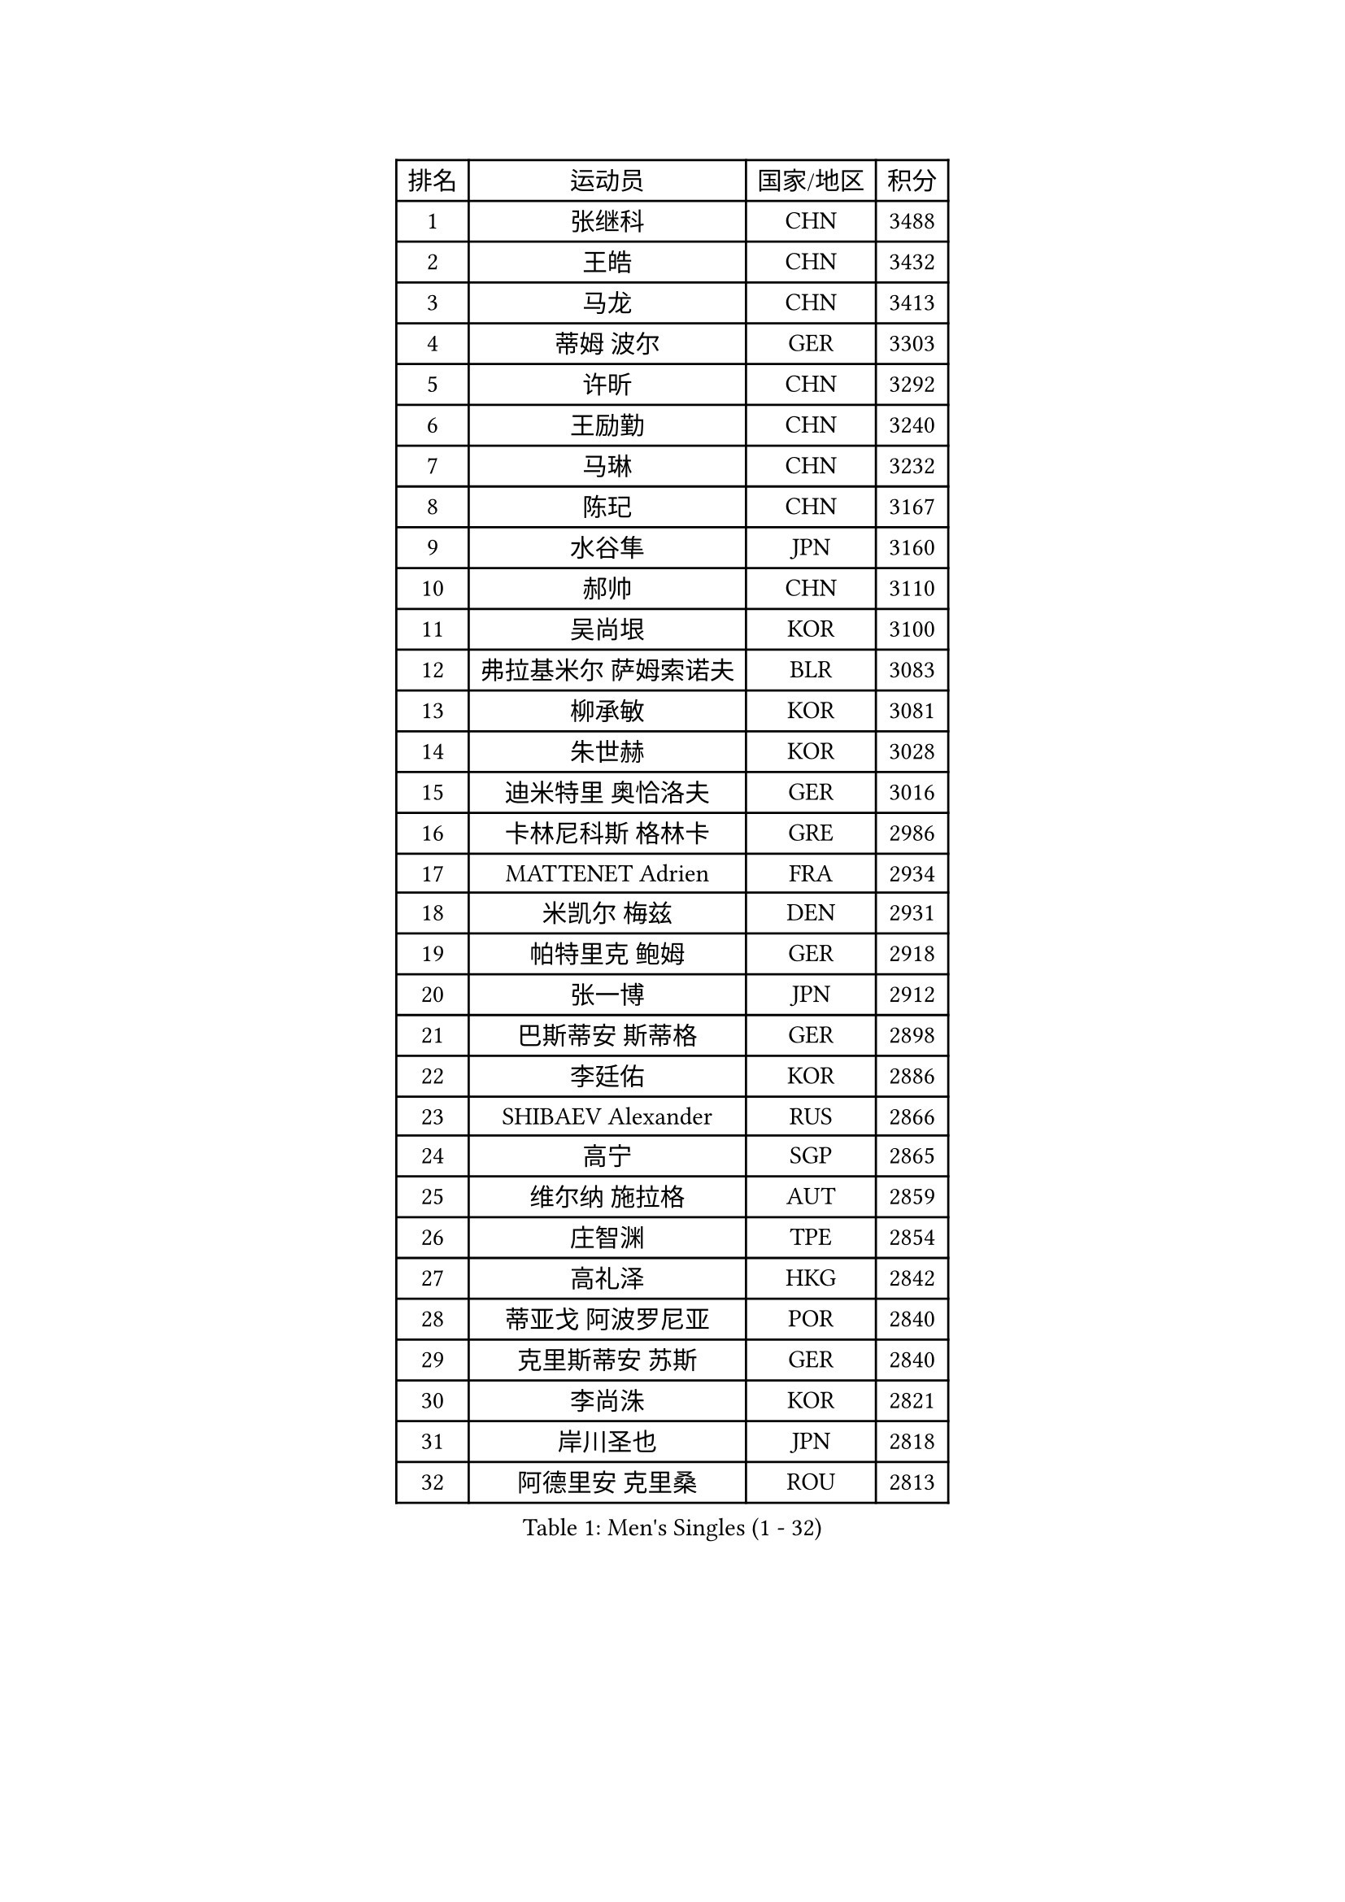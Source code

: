 
#set text(font: ("Courier New", "NSimSun"))
#figure(
  caption: "Men's Singles (1 - 32)",
    table(
      columns: 4,
      [排名], [运动员], [国家/地区], [积分],
      [1], [张继科], [CHN], [3488],
      [2], [王皓], [CHN], [3432],
      [3], [马龙], [CHN], [3413],
      [4], [蒂姆 波尔], [GER], [3303],
      [5], [许昕], [CHN], [3292],
      [6], [王励勤], [CHN], [3240],
      [7], [马琳], [CHN], [3232],
      [8], [陈玘], [CHN], [3167],
      [9], [水谷隼], [JPN], [3160],
      [10], [郝帅], [CHN], [3110],
      [11], [吴尚垠], [KOR], [3100],
      [12], [弗拉基米尔 萨姆索诺夫], [BLR], [3083],
      [13], [柳承敏], [KOR], [3081],
      [14], [朱世赫], [KOR], [3028],
      [15], [迪米特里 奥恰洛夫], [GER], [3016],
      [16], [卡林尼科斯 格林卡], [GRE], [2986],
      [17], [MATTENET Adrien], [FRA], [2934],
      [18], [米凯尔 梅兹], [DEN], [2931],
      [19], [帕特里克 鲍姆], [GER], [2918],
      [20], [张一博], [JPN], [2912],
      [21], [巴斯蒂安 斯蒂格], [GER], [2898],
      [22], [李廷佑], [KOR], [2886],
      [23], [SHIBAEV Alexander], [RUS], [2866],
      [24], [高宁], [SGP], [2865],
      [25], [维尔纳 施拉格], [AUT], [2859],
      [26], [庄智渊], [TPE], [2854],
      [27], [高礼泽], [HKG], [2842],
      [28], [蒂亚戈 阿波罗尼亚], [POR], [2840],
      [29], [克里斯蒂安 苏斯], [GER], [2840],
      [30], [李尚洙], [KOR], [2821],
      [31], [岸川圣也], [JPN], [2818],
      [32], [阿德里安 克里桑], [ROU], [2813],
    )
  )#pagebreak()

#set text(font: ("Courier New", "NSimSun"))
#figure(
  caption: "Men's Singles (33 - 64)",
    table(
      columns: 4,
      [排名], [运动员], [国家/地区], [积分],
      [33], [唐鹏], [HKG], [2808],
      [34], [吉田海伟], [JPN], [2807],
      [35], [LI Ahmet], [TUR], [2798],
      [36], [YANG Zi], [SGP], [2797],
      [37], [帕纳吉奥迪斯 吉奥尼斯], [GRE], [2797],
      [38], [TOKIC Bojan], [SLO], [2796],
      [39], [江天一], [HKG], [2783],
      [40], [SVENSSON Robert], [SWE], [2781],
      [41], [SMIRNOV Alexey], [RUS], [2774],
      [42], [侯英超], [CHN], [2771],
      [43], [KONECNY Tomas], [CZE], [2771],
      [44], [让 米歇尔 赛弗], [BEL], [2766],
      [45], [CHO Eonrae], [KOR], [2766],
      [46], [FEJER-KONNERTH Zoltan], [GER], [2752],
      [47], [罗伯特 加尔多斯], [AUT], [2740],
      [48], [金珉锡], [KOR], [2737],
      [49], [艾曼纽 莱贝松], [FRA], [2733],
      [50], [JANG Song Man], [PRK], [2731],
      [51], [UEDA Jin], [JPN], [2729],
      [52], [CHEN Weixing], [AUT], [2727],
      [53], [松平健太], [JPN], [2725],
      [54], [PROKOPCOV Dmitrij], [CZE], [2722],
      [55], [约尔根 佩尔森], [SWE], [2716],
      [56], [KIM Junghoon], [KOR], [2716],
      [57], [PRIMORAC Zoran], [CRO], [2713],
      [58], [丹羽孝希], [JPN], [2710],
      [59], [丁祥恩], [KOR], [2707],
      [60], [LIN Ju], [DOM], [2704],
      [61], [SEO Hyundeok], [KOR], [2704],
      [62], [郑荣植], [KOR], [2703],
      [63], [尹在荣], [KOR], [2695],
      [64], [HABESOHN Daniel], [AUT], [2692],
    )
  )#pagebreak()

#set text(font: ("Courier New", "NSimSun"))
#figure(
  caption: "Men's Singles (65 - 96)",
    table(
      columns: 4,
      [排名], [运动员], [国家/地区], [积分],
      [65], [CHTCHETININE Evgueni], [BLR], [2692],
      [66], [陈建安], [TPE], [2685],
      [67], [RUBTSOV Igor], [RUS], [2682],
      [68], [LI Ping], [QAT], [2680],
      [69], [卢文 菲鲁斯], [GER], [2677],
      [70], [马克斯 弗雷塔斯], [POR], [2672],
      [71], [LEGOUT Christophe], [FRA], [2668],
      [72], [GERELL Par], [SWE], [2662],
      [73], [HE Zhiwen], [ESP], [2661],
      [74], [斯特凡 菲格尔], [AUT], [2657],
      [75], [MONTEIRO Joao], [POR], [2654],
      [76], [SALIFOU Abdel-Kader], [FRA], [2651],
      [77], [KUZMIN Fedor], [RUS], [2644],
      [78], [CHEUNG Yuk], [HKG], [2640],
      [79], [安德烈 加奇尼], [CRO], [2639],
      [80], [SKACHKOV Kirill], [RUS], [2639],
      [81], [MATSUMOTO Cazuo], [BRA], [2634],
      [82], [KAN Yo], [JPN], [2631],
      [83], [LI Ching], [HKG], [2629],
      [84], [KOSOWSKI Jakub], [POL], [2629],
      [85], [SIMONCIK Josef], [CZE], [2622],
      [86], [LIVENTSOV Alexey], [RUS], [2621],
      [87], [GORAK Daniel], [POL], [2618],
      [88], [KASAHARA Hiromitsu], [JPN], [2613],
      [89], [KORBEL Petr], [CZE], [2609],
      [90], [MACHADO Carlos], [ESP], [2608],
      [91], [ACHANTA Sharath Kamal], [IND], [2606],
      [92], [LEUNG Chu Yan], [HKG], [2600],
      [93], [闫安], [CHN], [2596],
      [94], [KARAKASEVIC Aleksandar], [SRB], [2592],
      [95], [SIRUCEK Pavel], [CZE], [2591],
      [96], [林高远], [CHN], [2584],
    )
  )#pagebreak()

#set text(font: ("Courier New", "NSimSun"))
#figure(
  caption: "Men's Singles (97 - 128)",
    table(
      columns: 4,
      [排名], [运动员], [国家/地区], [积分],
      [97], [WANG Zengyi], [POL], [2582],
      [98], [LIU Song], [ARG], [2579],
      [99], [BLASZCZYK Lucjan], [POL], [2579],
      [100], [DIDUKH Oleksandr], [UKR], [2576],
      [101], [利亚姆 皮切福德], [ENG], [2573],
      [102], [DRINKHALL Paul], [ENG], [2567],
      [103], [ZHMUDENKO Yaroslav], [UKR], [2565],
      [104], [#text(gray, "RI Chol Guk")], [PRK], [2561],
      [105], [KEINATH Thomas], [SVK], [2557],
      [106], [MATSUDAIRA Kenji], [JPN], [2554],
      [107], [LUNDQVIST Jens], [SWE], [2550],
      [108], [TAN Ruiwu], [CRO], [2549],
      [109], [LEE Jungsam], [KOR], [2542],
      [110], [BURGIS Matiss], [LAT], [2538],
      [111], [VRABLIK Jiri], [CZE], [2535],
      [112], [VANG Bora], [TUR], [2531],
      [113], [LEE Jinkwon], [KOR], [2525],
      [114], [BENTSEN Allan], [DEN], [2522],
      [115], [TSUBOI Gustavo], [BRA], [2520],
      [116], [KIM Hyok Bong], [PRK], [2517],
      [117], [PISTEJ Lubomir], [SVK], [2510],
      [118], [VLASOV Grigory], [RUS], [2506],
      [119], [JEVTOVIC Marko], [SRB], [2500],
      [120], [马蒂亚斯 法尔克], [SWE], [2497],
      [121], [JAKAB Janos], [HUN], [2496],
      [122], [ELOI Damien], [FRA], [2493],
      [123], [WU Chih-Chi], [TPE], [2492],
      [124], [LASAN Sas], [SLO], [2491],
      [125], [PAPAGEORGIOU Konstantinos], [GRE], [2490],
      [126], [STOYANOV Niagol], [ITA], [2487],
      [127], [HENZELL William], [AUS], [2481],
      [128], [诺沙迪 阿拉米扬], [IRI], [2479],
    )
  )
